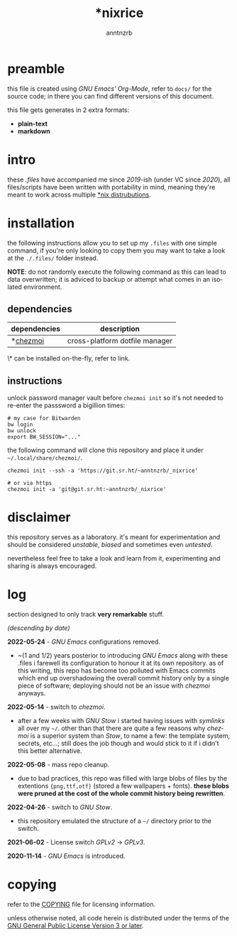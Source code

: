 #+title:    *nixrice
#+author:   anntnzrb
#+language: en

#+property: header-args :exports code :results output verbatim

* table of contents :toc:noexport:
- [[#preamble][preamble]]
- [[#intro][intro]]
- [[#installation][installation]]
  - [[#dependencies][dependencies]]
  - [[#instructions][instructions]]
- [[#disclaimer][disclaimer]]
- [[#log][log]]
- [[#copying][copying]]

* preamble

this file is created using /GNU Emacs' Org-Mode/, refer to =docs/= for the
source code; in there you can find different versions of this document.

this file gets generates in 2 extra formats:

- *plain-text*
- *markdown*

* intro

these /.files/ have accompanied me since /2019/-ish (under VC since /2020/),
all files/scripts have been written with portability in mind, meaning they're
meant to work across multiple [[https://0x0.st/HNfM][*nix distrubutions]].

* installation

the following instructions allow you to set up my =.files= with one simple
command, if you're only looking to copy them you may want to take a look at the
=./.files/= folder instead.

*NOTE*: do not randomly execute the following command as this can lead to data
overwritten; it is adviced to backup or attempt what comes in an isolated
environment.

** dependencies

| dependencies | description                    |
|--------------+--------------------------------|
| *[[https://www.chezmoi.io/][chezmoi]]     | cross-platform dotfile manager |

\* can be installed on-the-fly, refer to link.

** instructions

unlock password manager vault before =chezmoi init= so it's not needed to
re-enter the passsword a bigillion times:

#+begin_src shell
# my case for Bitwarden
bw login
bw unlock
export BW_SESSION="..."
#+end_src

the following command will clone this repository and place it under
=~/.local/share/chezmoi/=.

#+begin_src shell
chezmoi init --ssh -a 'https://git.sr.ht/~anntnzrb/_nixrice'

# or via https
chezmoi init -a 'git@git.sr.ht:~anntnzrb/_nixrice'
#+end_src

* disclaimer

this repository serves as a laboratory. it's meant for experimentation and
should be considered /unstable/, /biased/ and sometimes even /untested/.

nevertheless feel free to take a look and learn from it, experimenting and
sharing is always encouraged.

* log

section designed to only track *very remarkable* stuff.

/(descending by date)/

*2022-05-24* - /GNU Emacs/ configurations removed.

- ~(1 and 1/2) years posterior to introducing /GNU Emacs/ along with these
  .files i farewell its configuration to honour it at its own repository.  as
  of this writing, this repo has become too polluted with Emacs commits which
  end up overshadowing the overall commit history only by a single piece of
  software; deploying should not be an issue with /chezmoi/ anyways.

*2022-05-14* - switch to /chezmoi/.

- after a few weeks with /GNU Stow/ i started having issues with /symlinks/ all
  over my =~/=. other than that there are quite a few reasons why /chezmoi/ is
  a superior system than /Stow/, to name a few: the template system, secrets,
  etc...; still does the job though and would stick to it if i didn't this
  better alternative.

*2022-05-08* - mass repo cleanup.

- due to bad practices, this repo was filled with large blobs of files
  by the extentions ={png,ttf,otf}= (stored a few wallpapers + fonts).  *these
  blobs were pruned at the cost of the whole commit history being rewritten*.

*2022-04-26* - switch to /GNU Stow/.

- this repository emulated the structure of a =~/= directory
  prior to the switch.

*2021-06-02* - License switch /GPLv2/ -> /GPLv3/.

*2020-11-14* - /GNU Emacs/ is introduced.

* copying

refer to the [[./COPYING][COPYING]] file for licensing information.

unless otherwise noted, all code herein is distributed under the terms of the
[[https://www.gnu.org/licenses/gpl-3.0.en.html][GNU General Public License Version 3 or later]].

# local variables:
# eval: (add-hook 'after-save-hook 'org-babel-execute-buffer nil t)
# eval: (add-hook 'after-save-hook 'org-ascii-export-to-ascii nil t)
# eval: (add-hook 'after-save-hook 'org-md-export-to-markdown nil t)
# eval: (add-hook 'after-save-hook (lambda () (rename-file "README.md" "../README.md" t)) t)
# eval: (add-hook 'after-save-hook (lambda () (delete-file "README.md")) t)
# end:
